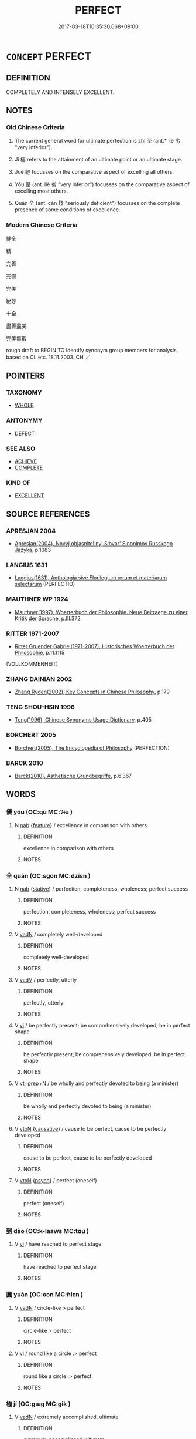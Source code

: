 # -*- mode: mandoku-tls-view -*-
#+TITLE: PERFECT
#+DATE: 2017-03-18T10:35:30.668+09:00        
#+STARTUP: content
* =CONCEPT= PERFECT
:PROPERTIES:
:CUSTOM_ID: uuid-1eee4d96-6927-4e2e-addb-a3b7e515ef4d
:SYNONYM+:  ULTIMATE
:SYNONYM+:  IDEAL
:SYNONYM+:  MODEL
:SYNONYM+:  WITHOUT FAULT
:SYNONYM+:  FAULTLESS
:SYNONYM+:  FLAWLESS
:SYNONYM+:  CONSUMMATE
:SYNONYM+:  QUINTESSENTIAL
:SYNONYM+:  EXEMPLARY
:SYNONYM+:  BEST
:SYNONYM+:  ULTIMATE
:SYNONYM+:  COPYBOOK
:SYNONYM+:  UNRIVALED
:SYNONYM+:  UNEQUALED
:SYNONYM+:  MATCHLESS
:SYNONYM+:  UNPARALLELED
:SYNONYM+:  BEYOND COMPARE
:SYNONYM+:  WITHOUT EQUAL
:SYNONYM+:  SECOND TO NONE
:SYNONYM+:  TOO GOOD TO BE TRUE
:SYNONYM+:  UTOPIAN
:SYNONYM+:  INCOMPARABLE
:SYNONYM+:  NONPAREIL
:SYNONYM+:  PEERLESS
:SYNONYM+:  INIMITABLE
:SYNONYM+:  UNEXCELLED
:SYNONYM+:  UNSURPASSED
:SYNONYM+:  UNSURPASSABLE
:TR_ZH: 完美
:TR_OCH: 至
:END:
** DEFINITION

COMPLETELY AND INTENSELY EXCELLENT.

** NOTES

*** Old Chinese Criteria
1. The current general word for ultimate perfection is zhì 至 (ant.* liè 劣 "very inferior").

2. Jí 極 refers to the attainment of an ultimate point or an ultimate stage.

3. Jué 絕 focusses on the comparative aspect of excelling all others.

4. Yōu 優 (ant. liè 劣 "very inferior") focusses on the comparative aspect of excelling most others.

5. Quán 全 (ant. cán 殘 "seriously deficient") focusses on the complete presence of some conditions of excellence.

*** Modern Chinese Criteria
健全

精

完善

完備

完美

絕妙

十全

盡善盡美

完美無瑕

rough draft to BEGIN TO identify synonym group members for analysis, based on CL etc. 18.11.2003. CH ／

** POINTERS
*** TAXONOMY
 - [[tls:concept:WHOLE][WHOLE]]

*** ANTONYMY
 - [[tls:concept:DEFECT][DEFECT]]

*** SEE ALSO
 - [[tls:concept:ACHIEVE][ACHIEVE]]
 - [[tls:concept:COMPLETE][COMPLETE]]

*** KIND OF
 - [[tls:concept:EXCELLENT][EXCELLENT]]

** SOURCE REFERENCES
*** APRESJAN 2004
 - [[cite:APRESJAN-2004][Apresjan(2004), Novyj objasnitel'nyj Slovar' Sinonimov Russkogo Jazyka]], p.1083

*** LANGIUS 1631
 - [[cite:LANGIUS-1631][Langius(1631), Anthologia sive Florilegium rerum et materiarum selectarum]] (PERFECTIO)
*** MAUTHNER WP 1924
 - [[cite:MAUTHNER-WP-1924][Mauthner(1997), Woerterbuch der Philosophie. Neue Beitraege zu einer Kritik der Sprache]], p.III.372

*** RITTER 1971-2007
 - [[cite:RITTER-1971-2007][Ritter Gruender Gabriel(1971-2007), Historisches Woerterbuch der Philosophie]], p.11.1115
 (VOLLKOMMENHEIT)
*** ZHANG DAINIAN 2002
 - [[cite:ZHANG-DAINIAN-2002][Zhang  Ryden(2002), Key Concepts in Chinese Philosophy]], p.179

*** TENG SHOU-HSIN 1996
 - [[cite:TENG-SHOU-HSIN-1996][Teng(1996), Chinese Synonyms Usage Dictionary]], p.405

*** BORCHERT 2005
 - [[cite:BORCHERT-2005][Borchert(2005), The Encyclopedia of Philosophy]] (PERFECTION)
*** BARCK 2010
 - [[cite:BARCK-2010][Barck(2010), Ästhetische Grundbegriffe]], p.6.367

** WORDS
   :PROPERTIES:
   :VISIBILITY: children
   :END:
*** 優 yōu (OC:qu MC:ʔɨu )
:PROPERTIES:
:CUSTOM_ID: uuid-25b591d6-f936-4686-93a3-883ea4b3856a
:Char+: 優(9,15/17) 
:GY_IDS+: uuid-77cd1664-b9e4-43dc-bfea-2d29189f7605
:PY+: yōu     
:OC+: qu     
:MC+: ʔɨu     
:END: 
**** N [[tls:syn-func::#uuid-76be1df4-3d73-4e5f-bbc2-729542645bc8][nab]] {[[tls:sem-feat::#uuid-4e92cef6-5753-4eed-a76b-7249c223316f][feature]]} / excellence in comparison with others
:PROPERTIES:
:CUSTOM_ID: uuid-bc39e99f-6e92-4f7d-89a8-c93aefcdfdf4
:END:
****** DEFINITION

excellence in comparison with others

****** NOTES

*** 全 quán (OC:sɡon MC:dziɛn )
:PROPERTIES:
:CUSTOM_ID: uuid-8f01f385-b373-4b16-aac9-ca0b6d82df05
:Char+: 全(11,4/6) 
:GY_IDS+: uuid-e1944f01-dea7-4595-b088-155a7f2067b6
:PY+: quán     
:OC+: sɡon     
:MC+: dziɛn     
:END: 
**** N [[tls:syn-func::#uuid-76be1df4-3d73-4e5f-bbc2-729542645bc8][nab]] {[[tls:sem-feat::#uuid-2a66fc1c-6671-47d2-bd04-cfd6ccae64b8][stative]]} / perfection, completeness, wholeness; perfect success
:PROPERTIES:
:CUSTOM_ID: uuid-30f4d7b8-ba03-4eb6-8472-c706ffd01c30
:WARRING-STATES-CURRENCY: 3
:END:
****** DEFINITION

perfection, completeness, wholeness; perfect success

****** NOTES

**** V [[tls:syn-func::#uuid-fed035db-e7bd-4d23-bd05-9698b26e38f9][vadN]] / completely well-developed
:PROPERTIES:
:CUSTOM_ID: uuid-3368d620-7217-4e6d-bce7-b255f61e2897
:END:
****** DEFINITION

completely well-developed

****** NOTES

**** V [[tls:syn-func::#uuid-2a0ded86-3b04-4488-bb7a-3efccfa35844][vadV]] / perfectly, utterly
:PROPERTIES:
:CUSTOM_ID: uuid-d116588d-5d5d-4607-b557-c5a2e9832726
:WARRING-STATES-CURRENCY: 3
:END:
****** DEFINITION

perfectly, utterly

****** NOTES

**** V [[tls:syn-func::#uuid-c20780b3-41f9-491b-bb61-a269c1c4b48f][vi]] / be perfectly present; be comprehensively developed; be in perfect shape
:PROPERTIES:
:CUSTOM_ID: uuid-92cac6f7-e548-4bd0-8791-d947e4ac2dbe
:WARRING-STATES-CURRENCY: 4
:END:
****** DEFINITION

be perfectly present; be comprehensively developed; be in perfect shape

****** NOTES

**** V [[tls:syn-func::#uuid-739c24ae-d585-4fff-9ac2-2547b1050f16][vt+prep+N]] / be wholly and perfectly devoted to being (a minister)
:PROPERTIES:
:CUSTOM_ID: uuid-dedfcedb-a2f1-4879-a1c4-8639ed99a722
:WARRING-STATES-CURRENCY: 3
:END:
****** DEFINITION

be wholly and perfectly devoted to being (a minister)

****** NOTES

**** V [[tls:syn-func::#uuid-fbfb2371-2537-4a99-a876-41b15ec2463c][vtoN]] {[[tls:sem-feat::#uuid-fac754df-5669-4052-9dda-6244f229371f][causative]]} / cause to be perfect, cause to be perfectly developed
:PROPERTIES:
:CUSTOM_ID: uuid-5d2f6824-ae1c-4485-9173-0a5afedf3d52
:WARRING-STATES-CURRENCY: 3
:END:
****** DEFINITION

cause to be perfect, cause to be perfectly developed

****** NOTES

**** V [[tls:syn-func::#uuid-fbfb2371-2537-4a99-a876-41b15ec2463c][vtoN]] {[[tls:sem-feat::#uuid-98e7674b-b362-466f-9568-d0c14470282a][psych]]} / perfect (oneself)
:PROPERTIES:
:CUSTOM_ID: uuid-ca9660b7-131a-47fc-8d14-426d16a0540d
:END:
****** DEFINITION

perfect (oneself)

****** NOTES

*** 到 dào (OC:k-laaws MC:tɑu )
:PROPERTIES:
:CUSTOM_ID: uuid-8b6f1b63-8f20-4cf0-80ff-6dd6418b75d8
:Char+: 到(18,6/8) 
:GY_IDS+: uuid-60f400c0-1838-44e8-b9eb-b24481e4c21e
:PY+: dào     
:OC+: k-laaws     
:MC+: tɑu     
:END: 
**** V [[tls:syn-func::#uuid-c20780b3-41f9-491b-bb61-a269c1c4b48f][vi]] / have reached to perfect stage
:PROPERTIES:
:CUSTOM_ID: uuid-d16c2601-d9be-4ac3-b0ff-1f50add14d06
:END:
****** DEFINITION

have reached to perfect stage

****** NOTES

*** 圓 yuán (OC:ɢon MC:ɦiɛn )
:PROPERTIES:
:CUSTOM_ID: uuid-1d43843a-b986-49cd-bec4-e75d727e883b
:Char+: 圓(31,10/13) 
:GY_IDS+: uuid-330e25a2-1611-4048-b2cb-ec2e25ca905b
:PY+: yuán     
:OC+: ɢon     
:MC+: ɦiɛn     
:END: 
**** V [[tls:syn-func::#uuid-fed035db-e7bd-4d23-bd05-9698b26e38f9][vadN]] / circle-like > perfect
:PROPERTIES:
:CUSTOM_ID: uuid-dcd9c80b-e459-45ef-b948-fd211e8aeddd
:END:
****** DEFINITION

circle-like > perfect

****** NOTES

**** V [[tls:syn-func::#uuid-c20780b3-41f9-491b-bb61-a269c1c4b48f][vi]] / round like a circle :> perfect
:PROPERTIES:
:CUSTOM_ID: uuid-0d3bd7bc-e64b-4941-81b2-e723949531cd
:END:
****** DEFINITION

round like a circle :> perfect

****** NOTES

*** 極 jí (OC:ɡɯɡ MC:gɨk )
:PROPERTIES:
:CUSTOM_ID: uuid-c44fe249-de00-429f-bdb0-0b7f6aa3ed8f
:Char+: 極(75,9/13) 
:GY_IDS+: uuid-9b080dbb-b943-466d-86c6-1686315584d4
:PY+: jí     
:OC+: ɡɯɡ     
:MC+: gɨk     
:END: 
**** V [[tls:syn-func::#uuid-fed035db-e7bd-4d23-bd05-9698b26e38f9][vadN]] / extremely accomplished, ultimate
:PROPERTIES:
:CUSTOM_ID: uuid-7924caea-6abd-47b1-bc3f-a12d1c298155
:WARRING-STATES-CURRENCY: 4
:END:
****** DEFINITION

extremely accomplished, ultimate

****** NOTES

**** V [[tls:syn-func::#uuid-44ab1918-b9bd-4711-8316-adda19d1bf45][vadV.adN]] / perfectly, consummately
:PROPERTIES:
:CUSTOM_ID: uuid-1ffb80ca-b716-4a62-9177-511d2e0ca6a9
:END:
****** DEFINITION

perfectly, consummately

****** NOTES

**** V [[tls:syn-func::#uuid-c20780b3-41f9-491b-bb61-a269c1c4b48f][vi]] / achieve ultimate perfection
:PROPERTIES:
:CUSTOM_ID: uuid-7644b5fa-02f8-461a-aee7-4b54a6348137
:WARRING-STATES-CURRENCY: 3
:END:
****** DEFINITION

achieve ultimate perfection

****** NOTES

**** V [[tls:syn-func::#uuid-fbfb2371-2537-4a99-a876-41b15ec2463c][vtoN]] {[[tls:sem-feat::#uuid-fac754df-5669-4052-9dda-6244f229371f][causative]]} / cause to be perfect; to perfect
:PROPERTIES:
:CUSTOM_ID: uuid-2244bb44-cd3e-4f0f-be49-b80a8ca547c5
:END:
****** DEFINITION

cause to be perfect; to perfect

****** NOTES

******* Examples
LIJI 32; Couvreur 490f; Su1n Xi1da4n 13.24; tr. Legge 2.336 朋友以極之， and friendship to perfect it: [CA]

*** 絕 jué (OC:dzod MC:dziɛt )
:PROPERTIES:
:CUSTOM_ID: uuid-1283fc80-6303-480d-b069-cf8f0b1cb269
:Char+: 絕(120,6/12) 
:GY_IDS+: uuid-5590ad14-e0fb-4edc-996b-f5b7b83e7d5c
:PY+: jué     
:OC+: dzod     
:MC+: dziɛt     
:END: 
**** V [[tls:syn-func::#uuid-fed035db-e7bd-4d23-bd05-9698b26e38f9][vadN]] / of outstanding quality
:PROPERTIES:
:CUSTOM_ID: uuid-e34a5d75-e2c3-4b0e-abfe-6edb9bf937a9
:WARRING-STATES-CURRENCY: 3
:END:
****** DEFINITION

of outstanding quality

****** NOTES

******* Nuance
HANSHU 絕技 "outstanding skills, perfect skills".

**** V [[tls:syn-func::#uuid-2a0ded86-3b04-4488-bb7a-3efccfa35844][vadV]] / perfectly 絕美 "be of perfect beauty".
:PROPERTIES:
:CUSTOM_ID: uuid-e84ae4dd-406d-4bcd-b279-785bcd963f43
:WARRING-STATES-CURRENCY: 4
:END:
****** DEFINITION

perfectly 絕美 "be of perfect beauty".

****** NOTES

*** 至 zhì (OC:kljiɡs MC:tɕi )
:PROPERTIES:
:CUSTOM_ID: uuid-ba5e1fa7-a0f6-429d-aa1f-f50c4d4d3a01
:Char+: 至(133,0/6) 
:GY_IDS+: uuid-57bd9390-fe39-446a-aa51-3e76922430f4
:PY+: zhì     
:OC+: kljiɡs     
:MC+: tɕi     
:END: 
**** N [[tls:syn-func::#uuid-8717712d-14a4-4ae2-be7a-6e18e61d929b][n]] {[[tls:sem-feat::#uuid-d4180c2b-fab5-47cb-98ae-0655da1c313a][plur]]} / those who reach perfection, people who reach perfection
:PROPERTIES:
:CUSTOM_ID: uuid-8c91de87-962d-4f8d-9c0a-e8c9d706a361
:WARRING-STATES-CURRENCY: 4
:END:
****** DEFINITION

those who reach perfection, people who reach perfection

****** NOTES

**** N [[tls:syn-func::#uuid-76be1df4-3d73-4e5f-bbc2-729542645bc8][nab]] {[[tls:sem-feat::#uuid-887fdec5-f18d-4faf-8602-f5c5c2f99a1d][metaphysical]]} / the ultimate point; the perfect state
:PROPERTIES:
:CUSTOM_ID: uuid-f9256dc1-d0b2-47e5-9f20-986393658f47
:WARRING-STATES-CURRENCY: 4
:END:
****** DEFINITION

the ultimate point; the perfect state

****** NOTES

******* Nuance
This is abstract and general, belonging to objective philosophical discourse.

**** N [[tls:syn-func::#uuid-76be1df4-3d73-4e5f-bbc2-729542645bc8][nab]] {[[tls:sem-feat::#uuid-667d0048-c84a-46f4-8974-c4df90ffa5cd][subj=nonhuman]]} / the ultimate point, the extreme manifestation
:PROPERTIES:
:CUSTOM_ID: uuid-225c9ae2-d5ee-4f54-893b-0cf630d6f43b
:END:
****** DEFINITION

the ultimate point, the extreme manifestation

****** NOTES

**** V [[tls:syn-func::#uuid-fed035db-e7bd-4d23-bd05-9698b26e38f9][vadN]] / perfect, consummate
:PROPERTIES:
:CUSTOM_ID: uuid-10d9c16e-aa15-42c9-a036-4d31712e1255
:WARRING-STATES-CURRENCY: 5
:END:
****** DEFINITION

perfect, consummate

****** NOTES

******* Examples
HNZ 06.09.06; ed. Che2n Gua3ngzho4ng 1993, p. 298; ed. Liu2 We2ndia3n 1989, p. 215; ed. ICS 1992, 54/8; tr.Le Blanc p. 182; 而以至德遺於後世。 and were nevertheless treasured by later generations for their perfect virtue? [CA]

**** V [[tls:syn-func::#uuid-fed035db-e7bd-4d23-bd05-9698b26e38f9][vadN]] {[[tls:sem-feat::#uuid-b110bae1-02d5-4c66-ad13-7c04b3ee3ad9][mathematical term]]} / CHEMLA 2003:
:PROPERTIES:
:CUSTOM_ID: uuid-daf5552f-8d51-4d43-b5e6-2dc928847128
:END:
****** DEFINITION

CHEMLA 2003:

****** NOTES

**** V [[tls:syn-func::#uuid-44ab1918-b9bd-4711-8316-adda19d1bf45][vadV.adN]] / perfectly 至治之國
:PROPERTIES:
:CUSTOM_ID: uuid-7b51791e-3172-4787-8c33-0eeb1b6d6c69
:END:
****** DEFINITION

perfectly 至治之國

****** NOTES

**** V [[tls:syn-func::#uuid-2a0ded86-3b04-4488-bb7a-3efccfa35844][vadV]] / extremely, perfectly, ultimately (well-governed etc), consummately
:PROPERTIES:
:CUSTOM_ID: uuid-eeab9c61-4592-4907-b663-827e2bb988c2
:WARRING-STATES-CURRENCY: 5
:END:
****** DEFINITION

extremely, perfectly, ultimately (well-governed etc), consummately

****** NOTES

**** V [[tls:syn-func::#uuid-c20780b3-41f9-491b-bb61-a269c1c4b48f][vi]] / be perfect; ultimate; truly perfect
:PROPERTIES:
:CUSTOM_ID: uuid-a191b727-7ac6-4f43-a7e8-3944bdc7d4c5
:WARRING-STATES-CURRENCY: 5
:END:
****** DEFINITION

be perfect; ultimate; truly perfect

****** NOTES

******* Examples
GUAN 36.01.43; ed. Dai Wang 2.65; tr. Rickett 1998:78

 莫（真）人， Being a 烠 rue man � 

 言至也； means he is perfect. [CA]

**** V [[tls:syn-func::#uuid-c20780b3-41f9-491b-bb61-a269c1c4b48f][vi]] {[[tls:sem-feat::#uuid-3d95d354-0c16-419f-9baf-f1f6cb6fbd07][change]]} / reach perfection
:PROPERTIES:
:CUSTOM_ID: uuid-e72840f7-12a9-472e-b03b-3aa90d68c040
:END:
****** DEFINITION

reach perfection

****** NOTES

*** 六度 liùdù (OC:ɡ-ruɡ ɡ-laaɡs MC:luk duo̝ )
:PROPERTIES:
:CUSTOM_ID: uuid-1bbc2b90-24de-4382-8963-8fcdb815e2a1
:Char+: 六(12,2/4) 度(53,6/9) 
:GY_IDS+: uuid-14eb1c4c-fc7f-4c56-81b9-8f3321ffa7e1 uuid-747e8532-e8bd-4f01-b43e-ad5025ef888a
:PY+: liù dù    
:OC+: ɡ-ruɡ ɡ-laaɡs    
:MC+: luk duo̝    
:END: 
**** N [[tls:syn-func::#uuid-db0698e7-db2f-4ee3-9a20-0c2b2e0cebf0][NPab]] {[[tls:sem-feat::#uuid-f55cff2f-f0e3-4f08-a89c-5d08fcf3fe89][act]]} / BUDDH: the Six Perfections of a Bodhisattva (六波羅蜜); SANSKRIT pāramitā
:PROPERTIES:
:CUSTOM_ID: uuid-ddb8751f-7a3a-4933-a920-31bb31bf96f0
:END:
****** DEFINITION

BUDDH: the Six Perfections of a Bodhisattva (六波羅蜜); SANSKRIT pāramitā

****** NOTES

*** 最上 zuìshàng (OC:skoods ɡljaŋs MC:tsɑi dʑi̯ɐŋ )
:PROPERTIES:
:CUSTOM_ID: uuid-ca9d8715-c5ae-4176-b9dc-6e3799072961
:Char+: 最(13,10/12) 上(1,2/3) 
:GY_IDS+: uuid-13177990-621f-464e-943f-c6b9d5744836 uuid-bfff06fd-5ecd-4819-82e6-c7ebb7cc1f87
:PY+: zuì shàng    
:OC+: skoods ɡljaŋs    
:MC+: tsɑi dʑi̯ɐŋ    
:END: 
**** V [[tls:syn-func::#uuid-18dc1abc-4214-4b4b-b07f-8f25ebe5ece9][VPadN]] / supreme
:PROPERTIES:
:CUSTOM_ID: uuid-65e5f280-ec72-44d3-a29a-611a872879a2
:END:
****** DEFINITION

supreme

****** NOTES

*** 圓滿 yuánmǎn (OC:ɢon mboonʔ MC:ɦiɛn mʷɑn )
:PROPERTIES:
:CUSTOM_ID: uuid-4247e088-e77d-4a79-92e3-51ce542dd354
:Char+: 圓(31,10/13) 滿(85,11/14) 
:GY_IDS+: uuid-330e25a2-1611-4048-b2cb-ec2e25ca905b uuid-4b7d5114-a0be-4fe1-b37b-bc2083d68c4f
:PY+: yuán mǎn    
:OC+: ɢon mboonʔ    
:MC+: ɦiɛn mʷɑn    
:END: 
**** V [[tls:syn-func::#uuid-18dc1abc-4214-4b4b-b07f-8f25ebe5ece9][VPadN]] / perfect
:PROPERTIES:
:CUSTOM_ID: uuid-99b8700b-e48c-4c1b-93e4-ea52ed44ae6e
:END:
****** DEFINITION

perfect

****** NOTES

**** V [[tls:syn-func::#uuid-091af450-64e0-4b82-98a2-84d0444b6d19][VPi]] {[[tls:sem-feat::#uuid-f55cff2f-f0e3-4f08-a89c-5d08fcf3fe89][act]]} / achieve perfection
:PROPERTIES:
:CUSTOM_ID: uuid-0663d7ce-8031-4483-ae7c-0ed85900d230
:END:
****** DEFINITION

achieve perfection

****** NOTES

*** 無上 wúshàng (OC:ma ɡljaŋs MC:mi̯o dʑi̯ɐŋ ) / 无上 wúshàng (OC:ma ɡljaŋs MC:mi̯o dʑi̯ɐŋ )
:PROPERTIES:
:CUSTOM_ID: uuid-73ec962e-7572-4867-9eb6-1b9474ccddc5
:Char+: 無(86,8/12) 上(1,2/3) 
:Char+: 无(71,0/4) 上(1,2/3) 
:GY_IDS+: uuid-5de002ac-c1a1-4519-a177-4a3afcc155bb uuid-bfff06fd-5ecd-4819-82e6-c7ebb7cc1f87
:PY+: wú shàng    
:OC+: ma ɡljaŋs    
:MC+: mi̯o dʑi̯ɐŋ    
:GY_IDS+: uuid-a5c0741f-c29c-4090-97c8-5f3496ea9a9e uuid-bfff06fd-5ecd-4819-82e6-c7ebb7cc1f87
:PY+: wú shàng    
:OC+: ma ɡljaŋs    
:MC+: mi̯o dʑi̯ɐŋ    
:END: 
**** V [[tls:syn-func::#uuid-18dc1abc-4214-4b4b-b07f-8f25ebe5ece9][VPadN]] {[[tls:sem-feat::#uuid-2e48851c-928e-40f0-ae0d-2bf3eafeaa17][figurative]]} / BUDDH: unsurpassed > supreme [SK]
:PROPERTIES:
:CUSTOM_ID: uuid-64aa0da0-0639-4387-a252-a46b0366f661
:END:
****** DEFINITION

BUDDH: unsurpassed > supreme [SK]

****** NOTES

*** 無比 wúbǐ (OC:ma piʔ MC:mi̯o pi )
:PROPERTIES:
:CUSTOM_ID: uuid-d7626a7f-10a5-4bb1-b2dc-c3af977c6093
:Char+: 無(86,8/12) 比(81,0/4) 
:GY_IDS+: uuid-5de002ac-c1a1-4519-a177-4a3afcc155bb uuid-9f69d7d3-35a8-434c-b424-ab13027ac3b1
:PY+: wú bǐ    
:OC+: ma piʔ    
:MC+: mi̯o pi    
:END: 
**** V [[tls:syn-func::#uuid-091af450-64e0-4b82-98a2-84d0444b6d19][VPi]] / be unmatched
:PROPERTIES:
:CUSTOM_ID: uuid-ab60387d-6b4c-4ee2-90f5-fbd46ac0ab0f
:END:
****** DEFINITION

be unmatched

****** NOTES

**** V [[tls:syn-func::#uuid-0b46d59e-9906-4ab8-887b-12a0ee8244ae][VPpostadV]] / beyond compare, in an unequalled way
:PROPERTIES:
:CUSTOM_ID: uuid-59c82c3e-3e9c-4203-9daf-48703c8952a0
:END:
****** DEFINITION

beyond compare, in an unequalled way

****** NOTES

*** 無雙 wúshuāng (OC:ma srooŋ MC:mi̯o ʂɣɔŋ )
:PROPERTIES:
:CUSTOM_ID: uuid-1d77ab6e-d6a6-419c-8dd2-8169d40bd6fc
:Char+: 無(86,8/12) 雙(172,10/18) 
:GY_IDS+: uuid-5de002ac-c1a1-4519-a177-4a3afcc155bb uuid-bcd14003-9d58-44e3-b49e-04fad1d6b999
:PY+: wú shuāng    
:OC+: ma srooŋ    
:MC+: mi̯o ʂɣɔŋ    
:END: 
**** V [[tls:syn-func::#uuid-091af450-64e0-4b82-98a2-84d0444b6d19][VPi]] / be unequalled
:PROPERTIES:
:CUSTOM_ID: uuid-ac9a49e9-91b2-4e2f-b213-e2b61f80ee20
:END:
****** DEFINITION

be unequalled

****** NOTES

**** V [[tls:syn-func::#uuid-0b46d59e-9906-4ab8-887b-12a0ee8244ae][VPpostadV]] / to an unequalled degree
:PROPERTIES:
:CUSTOM_ID: uuid-cb220959-cf4f-4447-8848-25b30134d46c
:END:
****** DEFINITION

to an unequalled degree

****** NOTES

*** 究竟 jiūjìng (OC:kus kraŋs MC:kɨu kɣaŋ )
:PROPERTIES:
:CUSTOM_ID: uuid-3f6d2e66-67d1-4496-8a8f-6a4eb3cc59e5
:Char+: 究(116,2/7) 竟(180,2/11) 
:GY_IDS+: uuid-671d4bc2-cbf4-4553-a94a-705458b2393b uuid-751efabc-0b1f-4bf2-8beb-b9f206d55a2f
:PY+: jiū jìng    
:OC+: kus kraŋs    
:MC+: kɨu kɣaŋ    
:END: 
**** SOURCE REFERENCES
***** LI WEIQI 2004
 - [[cite:LI-WEIQI-2004][Lǐ 李 Jiǎng 蔣(2004), 佛經詞語匯釋 Fójīng cíyǔ huìshì The Translation of the Vocabulary of Buddhist Sūtras]], p.179-183

**** N [[tls:syn-func::#uuid-db0698e7-db2f-4ee3-9a20-0c2b2e0cebf0][NPab]] / the ultimate, perfection, ultimate state, state of perfection
:PROPERTIES:
:CUSTOM_ID: uuid-b9ffb0b3-9f33-4230-9062-2a9969cd5c05
:END:
****** DEFINITION

the ultimate, perfection, ultimate state, state of perfection

****** NOTES

**** V [[tls:syn-func::#uuid-18dc1abc-4214-4b4b-b07f-8f25ebe5ece9][VPadN]] / ultimate, perfected (BUDDH. translations)
:PROPERTIES:
:CUSTOM_ID: uuid-ea3484b3-c53a-419b-9e36-59ddd3cb842a
:END:
****** DEFINITION

ultimate, perfected (BUDDH. translations)

****** NOTES

**** V [[tls:syn-func::#uuid-819e81af-c978-4931-8fd2-52680e097f01][VPadV]] / completely, utterly
:PROPERTIES:
:CUSTOM_ID: uuid-2a3019fa-ace5-4fa7-afd5-579d75b0d996
:END:
****** DEFINITION

completely, utterly

****** NOTES

**** V [[tls:syn-func::#uuid-98f2ce75-ae37-4667-90ff-f418c4aeaa33][VPtoN]] {[[tls:sem-feat::#uuid-fac754df-5669-4052-9dda-6244f229371f][causative]]} / cause to be perfect > perfect, bring to perfection, bring to completion (BUDDH. translations)
:PROPERTIES:
:CUSTOM_ID: uuid-7544f036-5621-4c4e-9f5b-cfc519649cd9
:END:
****** DEFINITION

cause to be perfect > perfect, bring to perfection, bring to completion (BUDDH. translations)

****** NOTES

*** 蓋世 gàishì (OC:kaabs lʰebs MC:kɑi ɕiɛi )
:PROPERTIES:
:CUSTOM_ID: uuid-f17fe18f-13b1-4853-b765-da8c0186625f
:Char+: 蓋(140,10/16) 世(1,4/5) 
:GY_IDS+: uuid-b9fca70f-a749-41cf-b062-0004838c91d3 uuid-0a2970a8-0d00-4baf-9651-be47b9df2279
:PY+: gài shì    
:OC+: kaabs lʰebs    
:MC+: kɑi ɕiɛi    
:END: 
**** V [[tls:syn-func::#uuid-091af450-64e0-4b82-98a2-84d0444b6d19][VPi]] / be recognised as perfect throughout the world
:PROPERTIES:
:CUSTOM_ID: uuid-0b7f05e8-2223-4ace-8f0b-9d74797c4805
:END:
****** DEFINITION

be recognised as perfect throughout the world

****** NOTES

*** 不思議 bùsīyì (OC:pɯʔ snɯ ŋrals MC:pi̯ut sɨ ŋiɛ )
:PROPERTIES:
:CUSTOM_ID: uuid-f82f4ba1-5692-45e9-9eae-02254e8ab542
:Char+: 不(1,3/4) 思(61,5/9) 議(149,13/20) 
:GY_IDS+: uuid-12896cda-5086-41f3-8aeb-21cd406eec3f uuid-6037d586-6ba1-4205-9bf8-c2497f445873 uuid-a04541f9-fd5f-42a8-9d15-23762717bfc9
:PY+: bù sī yì   
:OC+: pɯʔ snɯ ŋrals   
:MC+: pi̯ut sɨ ŋiɛ   
:END: 
**** V [[tls:syn-func::#uuid-819e81af-c978-4931-8fd2-52680e097f01][VPadV]] / unimaginably perfectly
:PROPERTIES:
:CUSTOM_ID: uuid-9413ad5d-bd30-47b0-acc5-e0f86b52bd7a
:END:
****** DEFINITION

unimaginably perfectly

****** NOTES

**** V [[tls:syn-func::#uuid-091af450-64e0-4b82-98a2-84d0444b6d19][VPi]] / be unimaginably perfect
:PROPERTIES:
:CUSTOM_ID: uuid-c4f052c1-d8e4-4713-8fc8-e9a2c7b788ad
:END:
****** DEFINITION

be unimaginably perfect

****** NOTES

*** 六波羅蜜 liùbōluómì (OC:ɡ-ruɡ paal b-raal mbiɡ MC:luk pʷɑ lɑ mit )
:PROPERTIES:
:CUSTOM_ID: uuid-1a0c90e4-ec7b-4b1d-8245-05d1e9ebc88f
:Char+: 六(12,2/4) 波(85,5/8) 羅(122,14/19) 蜜(142,8/14) 
:GY_IDS+: uuid-14eb1c4c-fc7f-4c56-81b9-8f3321ffa7e1 uuid-2a58f702-4a89-41a1-a3a5-8e47ea1ffe32 uuid-73b6e4e2-147a-4ead-8d0b-386283e2a333 uuid-212cd790-45ca-42a7-a8dd-0d7ff96127ac
:PY+: liù bō luó mì  
:OC+: ɡ-ruɡ paal b-raal mbiɡ  
:MC+: luk pʷɑ lɑ mit  
:END: 
**** N [[tls:syn-func::#uuid-db0698e7-db2f-4ee3-9a20-0c2b2e0cebf0][NPab]] {[[tls:sem-feat::#uuid-2e7204ae-4771-435b-82ff-310068296b6d][buddhist]]} / BUDDH: the Six Perfections of a Bodhisattva (another current term is liùdù 六度; for rather unconvent...
:PROPERTIES:
:CUSTOM_ID: uuid-8435bc93-3f19-4ba4-9304-8f1252251347
:END:
****** DEFINITION

BUDDH: the Six Perfections of a Bodhisattva (another current term is liùdù 六度; for rather unconvential descrptions of the Six Perfections see sources, LANKA, QIXINLUN, JINGANG SANMEI JING, SIYIJING); SANSKRIT pāramitā

****** NOTES

*** 若波羅蜜多 rěbōluómìmì (OC:njaʔ paal b-raal mbiɡ k-laal MC:ȵɣɛ pʷɑ lɑ mit tɑ )
:PROPERTIES:
:CUSTOM_ID: uuid-1adab25e-9017-4e84-8dbc-a325b9b4d58d
:Char+: 般(137,4/10) 若(140,5/11) 波(85,5/8) 羅(122,14/19) 蜜(142,8/14) 多(36,3/6) 
:GY_IDS+: uuid-f3cdf9db-509f-4926-b2b0-23f4035ecf61 uuid-2a58f702-4a89-41a1-a3a5-8e47ea1ffe32 uuid-73b6e4e2-147a-4ead-8d0b-386283e2a333 uuid-212cd790-45ca-42a7-a8dd-0d7ff96127ac uuid-212cd790-45ca-42a7-a8dd-0d7ff96127ac
:PY+:  rě bō luó mì mì
:OC+:  njaʔ paal b-raal mbiɡ k-laal
:MC+:  ȵɣɛ pʷɑ lɑ mit tɑ
:END: 
**** N [[tls:syn-func::#uuid-db0698e7-db2f-4ee3-9a20-0c2b2e0cebf0][NPab]] {[[tls:sem-feat::#uuid-f55cff2f-f0e3-4f08-a89c-5d08fcf3fe89][act]]} / BUDDH: perfection of wisdom (of a Bodhisattva); SANSKRIT prajñāpāramitā
:PROPERTIES:
:CUSTOM_ID: uuid-4456b66c-9435-496b-85cb-b8cac55c390d
:END:
****** DEFINITION

BUDDH: perfection of wisdom (of a Bodhisattva); SANSKRIT prajñāpāramitā

****** NOTES

** BIBLIOGRAPHY
bibliography:../core/tlsbib.bib

